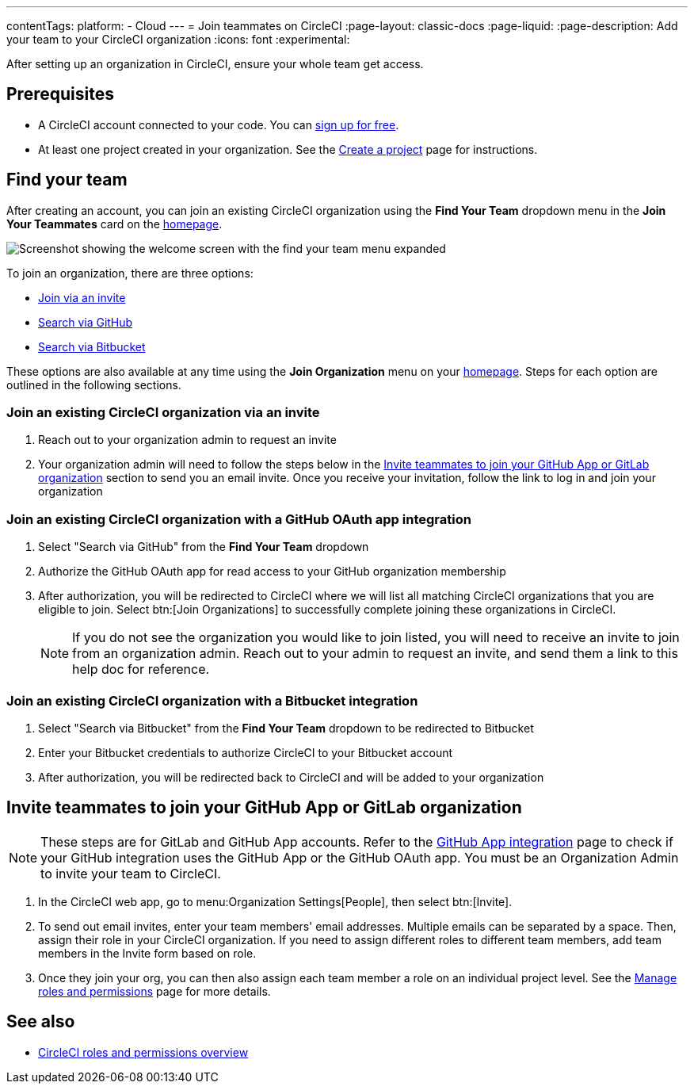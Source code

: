 ---
contentTags:
  platform:
  - Cloud
---
= Join teammates on CircleCI
:page-layout: classic-docs
:page-liquid:
:page-description: Add your team to your CircleCI organization
:icons: font
:experimental:

After setting up an organization in CircleCI, ensure your whole team get access.

[#prerequisites]
== Prerequisites

* A CircleCI account connected to your code. You can link:https://circleci.com/signup/[sign up for free].
* At least one project created in your organization. See the xref:create-project#[Create a project] page for instructions.

[#find-your-team]
== Find your team

After creating an account, you can join an existing CircleCI organization using the **Find Your Team** dropdown menu in the **Join Your Teammates** card on the link:https://app.circleci.com/home/[homepage].

image::getting-started/find-your-team.png[Screenshot showing the welcome screen with the find your team menu expanded]

To join an organization, there are three options:

* <<join-via-invite,Join via an invite>>
* <<join-via-github,Search via GitHub>>
* <<join-via-bitbucket,Search via Bitbucket>>

These options are also available at any time using the **Join Organization** menu on your link:https://app.circleci.com/home/[homepage]. Steps for each option are outlined in the following sections.

[#join-via-invite]
=== Join an existing CircleCI organization via an invite

. Reach out to your organization admin to request an invite
. Your organization admin will need to follow the steps below in the <<invite-teammates>> section to send you an email invite. Once you receive your invitation, follow the link to log in and join your organization

[#join-via-github]
=== Join an existing CircleCI organization with a GitHub OAuth app integration

. Select "Search via GitHub" from the **Find Your Team** dropdown
. Authorize the GitHub OAuth app for read access to your GitHub organization membership
. After authorization, you will be redirected to CircleCI where we will list all matching CircleCI organizations that you are eligible to join. Select btn:[Join Organizations] to successfully complete joining these organizations in CircleCI.
+
NOTE: If you do not see the organization you would like to join listed, you will need to receive an invite to join from an organization admin. Reach out to your admin to request an invite, and send them a link to this help doc for reference.

[#join-via-bitbucket]
=== Join an existing CircleCI organization with a Bitbucket integration

. Select "Search via Bitbucket" from the **Find Your Team** dropdown to be redirected to Bitbucket
. Enter your Bitbucket credentials to authorize CircleCI to your Bitbucket account
. After authorization, you will be redirected back to CircleCI and will be added to your organization

[#invite-teammates]
== Invite teammates to join your GitHub App or GitLab organization

NOTE: These steps are for GitLab and GitHub App accounts. Refer to the xref:github-apps-integration#[GitHub App integration] page to check if your GitHub integration uses the GitHub App or the GitHub OAuth app. You must be an Organization Admin to invite your team to CircleCI.

. In the CircleCI web app, go to menu:Organization Settings[People], then select btn:[Invite].
. To send out email invites, enter your team members' email addresses. Multiple emails can be separated by a space. Then, assign their role in your CircleCI organization. If you need to assign different roles to different team members, add team members in the Invite form based on role.
. Once they join your org, you can then also assign each team member a role on an individual project level. See the xref:manage-roles-and-permissions#[Manage roles and permissions] page for more details.

[#see-also]
== See also

- xref:roles-and-permissions-overview#[CircleCI roles and permissions overview]
